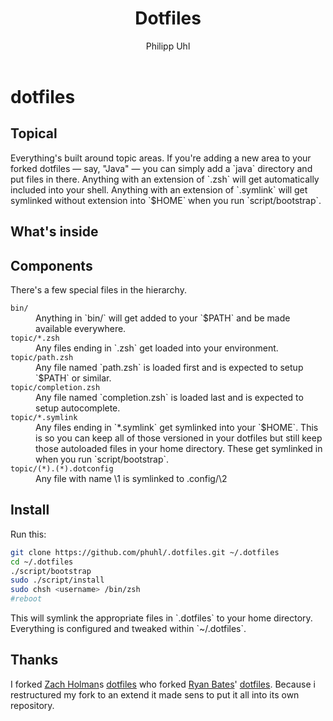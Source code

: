 #+TITLE:Dotfiles
#+AUTHOR:Philipp Uhl

* dotfiles



** Topical

Everything's built around topic areas. If you're adding a new area to your
forked dotfiles — say, "Java" — you can simply add a `java` directory and put
files in there. Anything with an extension of `.zsh` will get automatically
included into your shell. Anything with an extension of `.symlink` will get
symlinked without extension into `$HOME` when you run `script/bootstrap`.

** What's inside



** Components

There's a few special files in the hierarchy.

- =bin/= :: Anything in `bin/` will get added to your `$PATH` and be made
  available everywhere.
- =topic/*.zsh= :: Any files ending in `.zsh` get loaded into your
  environment.
- =topic/path.zsh= :: Any file named `path.zsh` is loaded first and is
  expected to setup `$PATH` or similar.
- =topic/completion.zsh= :: Any file named `completion.zsh` is loaded
  last and is expected to setup autocomplete.
- =topic/*.symlink= :: Any files ending in `*.symlink` get symlinked into
  your `$HOME`. This is so you can keep all of those versioned in your dotfiles
  but still keep those autoloaded files in your home directory. These get
  symlinked in when you run `script/bootstrap`.
- =topic/(*).(*).dotconfig= :: Any file with name \1 is symlinked to .config/\2

** Install

Run this:

#+BEGIN_SRC sh
git clone https://github.com/phuhl/.dotfiles.git ~/.dotfiles
cd ~/.dotfiles
./script/bootstrap
sudo ./script/install
sudo chsh <username> /bin/zsh
#reboot
#+END_SRC

This will symlink the appropriate files in `.dotfiles` to your home directory.
Everything is configured and tweaked within `~/.dotfiles`.

** Thanks

I forked [[https://github.com/holman][Zach Holman]]s [[https://github.com/holman/dotfiles][dotfiles]] who forked [[http://github.com/ryanb][Ryan Bates]]' [[http://github.com/ryanb/dotfiles][dotfiles]]. Because i restructured my fork to an extend it made sens to put it all into its own repository.
